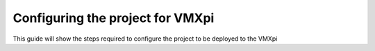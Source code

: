 Configuring the project for VMXpi
=================================

This guide will show the steps required to configure the project to be deployed to the VMXpi

.. tabs::

   .. tab:: Windows
      
      The upgrade required for deploying to the VMXpi can be installed online or through the provided usb in the collection. 
      
      **Online Only**
      
      `Git <https://git-scm.com/>`__ is required to grab the updated gradle files from github.
      
      Once installed open command prompt and run the following commands
      .. code-tab:: 
      
         git clone https://github.com/kauailabs/GradleRIO.git
         
         cd GradleRIO
         
         gradlew publishToMavenLocal -PlocalPublish
      
      